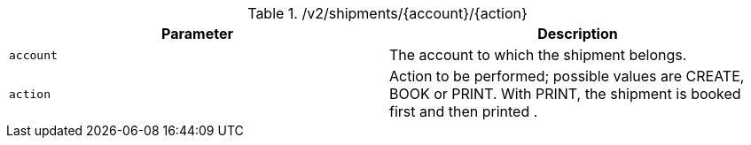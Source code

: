 .+/v2/shipments/{account}/{action}+
|===
|Parameter|Description

|`+account+`
|The account to which the shipment belongs.

|`+action+`
|Action to be performed; possible values are CREATE, BOOK or PRINT. With PRINT, the shipment is booked first and then printed .

|===